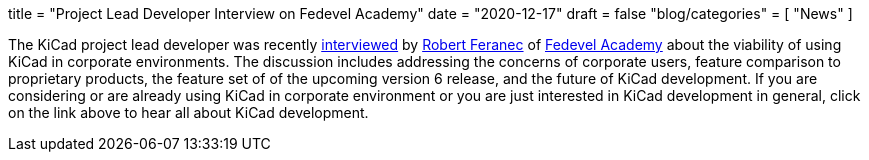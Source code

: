 +++
title = "Project Lead Developer Interview on Fedevel Academy"
date = "2020-12-17"
draft = false
"blog/categories" = [
    "News"
]
+++

:icons:
:iconsdir: /img/icons/


The KiCad project lead developer was recently
https://www.youtube.com/watch?v=6qcsJfoqbL4&feature=youtu.be[interviewed] by
https://www.youtube.com/user/matarofe[Robert Feranec] of
https://academy.fedevel.com/[Fedevel Academy] about the viability of using
KiCad in corporate environments.  The discussion includes addressing the
concerns of corporate users, feature comparison to proprietary products, the
feature set of of the upcoming version 6 release, and the future of KiCad
development.  If you are considering or are already using KiCad in corporate
environment or you are just interested in KiCad development in general, click
on the link above to hear all about KiCad development.
